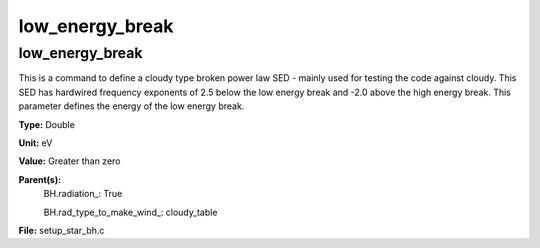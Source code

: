 
================
low_energy_break
================

low_energy_break
================
This is a command to define a cloudy type broken power
law SED - mainly used for testing the code against cloudy.
This SED has hardwired frequency exponents of 2.5 below the
low energy break and -2.0 above the high energy break. This
parameter defines the energy of the low energy break.

**Type:** Double

**Unit:** eV

**Value:** Greater than zero

**Parent(s):**
  BH.radiation_: True

  BH.rad_type_to_make_wind_: cloudy_table


**File:** setup_star_bh.c



